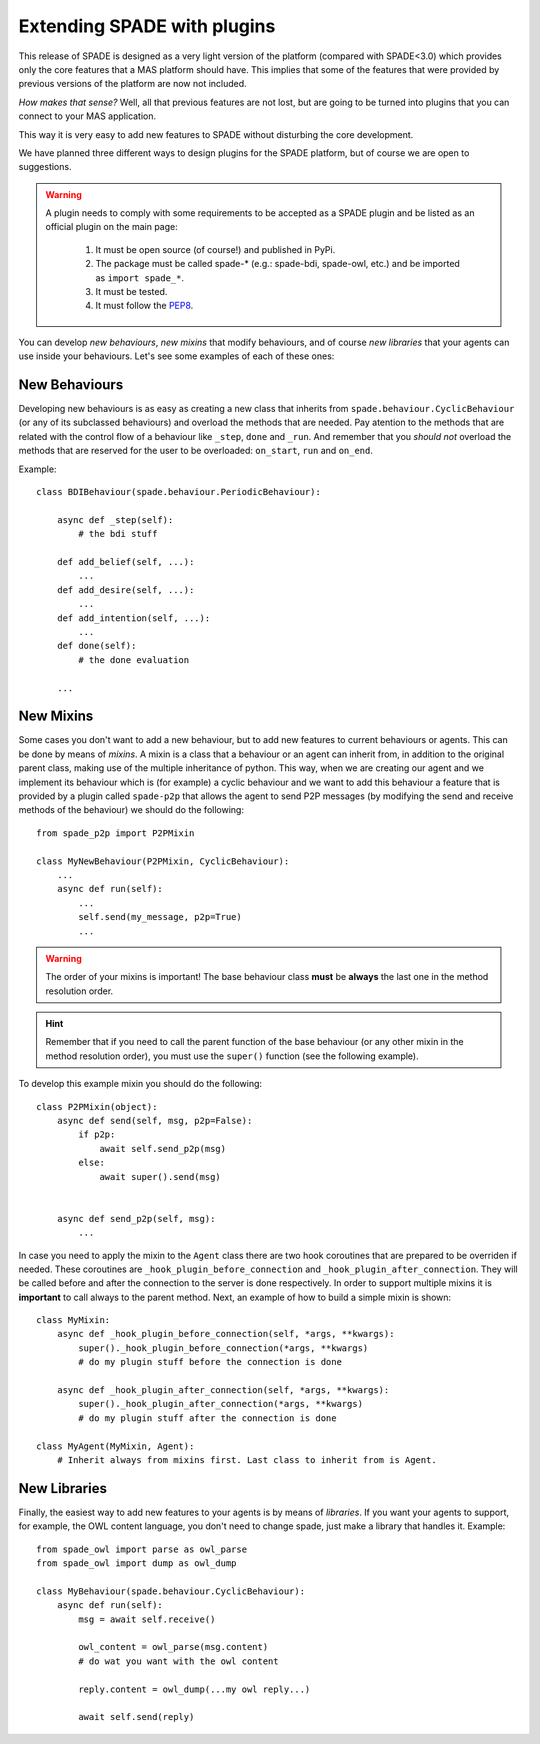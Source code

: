 .. _extending:

============================
Extending SPADE with plugins
============================

This release of SPADE is designed as a very light version of the platform (compared with SPADE<3.0) which provides only
the core features that a MAS platform should have. This implies that some of the features that were provided by previous
versions of the platform are now not included.

*How makes that sense?* Well, all that previous features are not lost, but
are going to be turned into plugins that you can connect to your MAS application.

This way it is very easy to add new features to SPADE without disturbing the core development.

We have planned three different ways to design plugins for the SPADE platform, but of course we are open to suggestions.

.. warning::
    A plugin needs to comply with some requirements to be accepted as a SPADE plugin and be listed as an official
    plugin on the main page:
        #. It must be open source (of course!) and published in PyPi.
        #. The package must be called spade-* (e.g.: spade-bdi, spade-owl, etc.) and be imported as ``import spade_*``.
        #. It must be tested.
        #. It must follow the `PEP8 <https://www.python.org/dev/peps/pep-0008/>`_.

You can develop *new behaviours*, *new mixins* that modify behaviours, and of course *new libraries* that your agents
can use inside your behaviours. Let's see some examples of each of these ones:


New Behaviours
--------------

Developing new behaviours is as easy as creating a new class that inherits from ``spade.behaviour.CyclicBehaviour`` (or
any of its subclassed behaviours) and overload the methods that are needed. Pay atention to the methods that are related
with the control flow of a behaviour like ``_step``, ``done`` and ``_run``. And remember that you *should not* overload
the methods that are reserved for the user to be overloaded: ``on_start``, ``run`` and ``on_end``.

Example::

    class BDIBehaviour(spade.behaviour.PeriodicBehaviour):

        async def _step(self):
            # the bdi stuff

        def add_belief(self, ...):
            ...
        def add_desire(self, ...):
            ...
        def add_intention(self, ...):
            ...
        def done(self):
            # the done evaluation

        ...


New Mixins
----------

Some cases you don't want to add a new behaviour, but to add new features to current behaviours or agents. This can be done by
means of *mixins*. A mixin is a class that a behaviour or an agent can inherit from, in addition to the original parent class,
making use of the multiple inheritance of python. This way, when we are creating our agent and we implement its
behaviour which is (for example) a cyclic behaviour and we want to add this behaviour a feature that is provided by a
plugin called ``spade-p2p`` that allows the agent to send P2P messages (by modifying the send and receive methods of the
behaviour) we should do the following::

    from spade_p2p import P2PMixin

    class MyNewBehaviour(P2PMixin, CyclicBehaviour):
        ...
        async def run(self):
            ...
            self.send(my_message, p2p=True)
            ...


.. warning::
    The order of your mixins is important! The base behaviour class **must** be **always** the last one in the
    method resolution order.

.. hint::
    Remember that if you need to call the parent function of the base behaviour (or any other mixin in the method
    resolution order), you must use the ``super()`` function (see the following example).

To develop this example mixin you should do the following::

    class P2PMixin(object):
        async def send(self, msg, p2p=False):
            if p2p:
                await self.send_p2p(msg)
            else:
                await super().send(msg)


        async def send_p2p(self, msg):
            ...


In case you need to apply the mixin to the ``Agent`` class there are two hook coroutines that are prepared to be overriden
if needed. These coroutines are ``_hook_plugin_before_connection`` and ``_hook_plugin_after_connection``. They will be called
before and after the connection to the server is done respectively.
In order to support multiple mixins it is **important** to call always to the parent method. Next, an example of how to
build a simple mixin is shown::

    class MyMixin:
        async def _hook_plugin_before_connection(self, *args, **kwargs):
            super()._hook_plugin_before_connection(*args, **kwargs)
            # do my plugin stuff before the connection is done

        async def _hook_plugin_after_connection(self, *args, **kwargs):
            super()._hook_plugin_after_connection(*args, **kwargs)
            # do my plugin stuff after the connection is done

    class MyAgent(MyMixin, Agent):
        # Inherit always from mixins first. Last class to inherit from is Agent.


New Libraries
-------------

Finally, the easiest way to add new features to your agents is by means of *libraries*. If you want your agents to
support, for example, the OWL content language, you don't need to change spade, just make a library that handles it.
Example::

    from spade_owl import parse as owl_parse
    from spade_owl import dump as owl_dump

    class MyBehaviour(spade.behaviour.CyclicBehaviour):
        async def run(self):
            msg = await self.receive()

            owl_content = owl_parse(msg.content)
            # do wat you want with the owl content

            reply.content = owl_dump(...my owl reply...)

            await self.send(reply)

